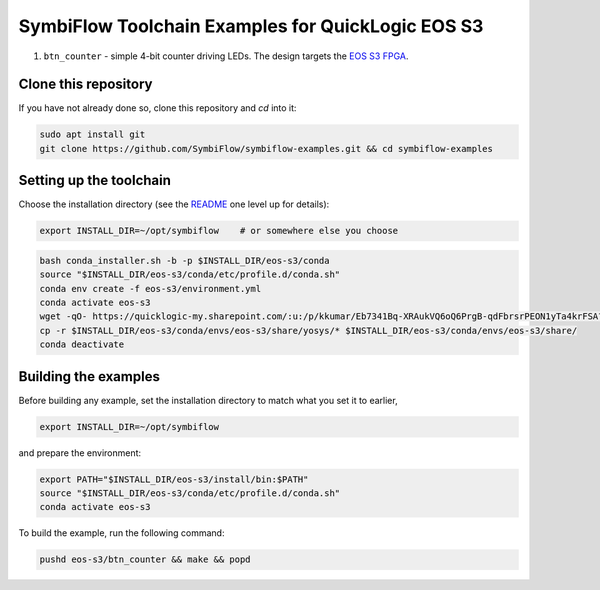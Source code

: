 SymbiFlow Toolchain Examples for QuickLogic EOS S3
==================================================

#. ``btn_counter`` - simple 4-bit counter driving LEDs. The design targets the `EOS S3 FPGA <https://www.quicklogic.com/products/eos-s3/>`__.

Clone this repository
---------------------
If you have not already done so, clone this repository and `cd` into it:

.. code:: bash

    sudo apt install git
    git clone https://github.com/SymbiFlow/symbiflow-examples.git && cd symbiflow-examples


Setting up the toolchain
------------------------

Choose the installation directory (see the `README <../README.rst>`_ one level up for details):


.. code:: bash

    export INSTALL_DIR=~/opt/symbiflow    # or somewhere else you choose


.. toolchain_include_begin_label

.. code:: bash
   :name: eoss3-setup-toolchain

   bash conda_installer.sh -b -p $INSTALL_DIR/eos-s3/conda
   source "$INSTALL_DIR/eos-s3/conda/etc/profile.d/conda.sh"
   conda env create -f eos-s3/environment.yml
   conda activate eos-s3
   wget -qO- https://quicklogic-my.sharepoint.com/:u:/p/kkumar/Eb7341Bq-XRAukVQ6oQ6PrgB-qdFbrsrPEON1yTa4krFSA?download=1 | tar -xJ -C $INSTALL_DIR/eos-s3
   cp -r $INSTALL_DIR/eos-s3/conda/envs/eos-s3/share/yosys/* $INSTALL_DIR/eos-s3/conda/envs/eos-s3/share/
   conda deactivate

.. toolchain_include_end_label

Building the examples
---------------------

.. build_examples_include_begin_label

Before building any example, set the installation directory to match what you set it to earlier,

.. code:: bash

    export INSTALL_DIR=~/opt/symbiflow

and prepare the environment:

.. code:: bash
   :name: eoss3-prepare-env

   export PATH="$INSTALL_DIR/eos-s3/install/bin:$PATH"
   source "$INSTALL_DIR/eos-s3/conda/etc/profile.d/conda.sh"
   conda activate eos-s3

To build the example, run the following command:

.. code:: bash
   :name: eoss3-counter

   pushd eos-s3/btn_counter && make && popd

.. build_examples_include_end_label
